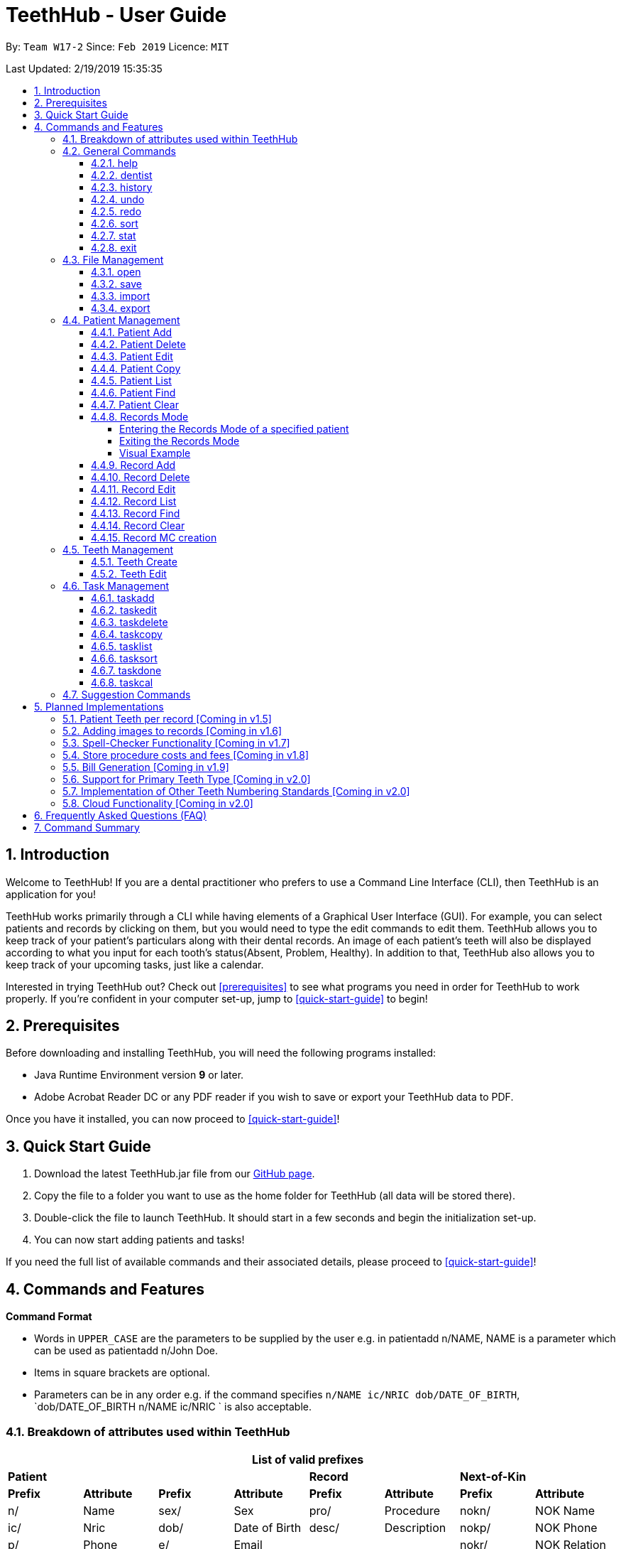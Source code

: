 = TeethHub - User Guide
:site-section: UserGuide
:toc:
:toc-title:
:toc-placement: preamble
:toclevels: 4
:sectnums:
:imagesDir: images
:stylesDir: stylesheets
:xrefstyle: full
:experimental:
ifdef::env-github[]
:tip-caption: :bulb:
:note-caption: :information_source:
endif::[]
:repoURL: https://github.com/CS2103-AY1819S2-W17-2/main

By: `Team W17-2`      Since: `Feb 2019`      Licence: `MIT`

Last Updated: 2/19/2019 15:35:35

== Introduction

Welcome to TeethHub!
If you are a dental practitioner who prefers to use a Command Line Interface (CLI),
then TeethHub is an application for you!

TeethHub works primarily through a CLI while having elements of a Graphical User Interface (GUI).
For example, you can select patients and records by clicking on them, but you would need to type the edit commands to edit them.
TeethHub allows you to keep track of your patient's particulars along with their dental records.
An image of each patient's teeth will also be displayed according to what you input for each tooth's status(Absent, Problem, Healthy).
In addition to that, TeethHub also allows you to keep track of your upcoming tasks, just like a calendar.

Interested in trying TeethHub out? Check out <<prerequisites>> to see what programs you need in order for TeethHub to work properly.
If you’re confident in your computer set-up, jump to <<quick-start-guide>> to begin!

==  Prerequisites

Before downloading and installing TeethHub, you will need the following programs installed:

* Java Runtime Environment version *9* or later.
* Adobe Acrobat Reader DC or any PDF reader if you wish to save or export your TeethHub data to PDF.

Once you have it installed, you can now proceed to <<quick-start-guide>>!

== Quick Start Guide

. Download the latest TeethHub.jar file from our https://github.com/CS2103-AY1819S2-W17-2/main[GitHub page].

. Copy the file to a folder you want to use as the home folder for TeethHub (all data will be stored there).

. Double-click the file to launch TeethHub.
It should start in a few seconds and begin the initialization set-up.

. You can now start adding patients and tasks!


If you need the full list of available commands and their associated details, please proceed to <<quick-start-guide>>!

== Commands and Features

*Command Format*

* Words in `UPPER_CASE` are the parameters to be supplied by the user e.g. in patientadd n/NAME, NAME is
a parameter which can be used as patientadd n/John Doe.

* Items in square brackets are optional.

* Parameters can be in any order e.g. if the command specifies `n/NAME ic/NRIC dob/DATE_OF_BIRTH`,
`dob/DATE_OF_BIRTH n/NAME ic/NRIC ` is also acceptable.

// tag::attributes_kyler[]
=== Breakdown of attributes used within TeethHub
[cols=",,,,,,,", options="header",]
|===

8+^|List of valid prefixes

4+| *Patient* 2+| *Record* 2+| *Next-of-Kin*
|*Prefix* | *Attribute* |*Prefix* | *Attribute* | *Prefix* | *Attribute* | *Prefix* | *Attribute*
|n/ | Name |sex/ | Sex | pro/ | Procedure | nokn/ | NOK Name
|ic/ | Nric |dob/ | Date of Birth |desc/ | Description | nokp/ | NOK Phone
|p/ | Phone |e/ | Email | | | nokr/ | NOK Relation
|a/ | Address | | | | | noka/ | NOK Address

|===
// end::attributes_kyler[]

=== General Commands

==== help

Displays the help text for all available commands.

Format: `help`

// tag::dentist_kyler[]

==== dentist

You can specify the name you want to reflect in your patients' dental record when you create them.

* If there is no dentist name specified, the program will prompt you to enter one.

* This should only happen once, during the first start-up of the application.
// end::dentist_kyler[]

==== history
Lists all the commands that have been entered since starting the
application in reverse chronological order.

Format: `history`

==== undo
Undo the latest command.

Format: `undo`

Examples:

* `<<patientdelete, patientdelete>> 1` +
`<<patientlist, patientlist>>` +
`undo` (reverses the patientdelete 1 command)

* `<<patientlist, patientlist>>` +
`undo` +
The undo command fails as there are no undo-able commands executed previously.

* `<<patientdelete, patientdelete>> 1` +
`<<patientclear, patientclear>>` +
`undo` (reverses the patientclear command) +
`undo` (reverses the patientdelete 1 command)

==== redo
Reverses the most recent undo command.

Format: `redo`

Examples:

* `<<patientdelete, patientdelete>> 1` +
`<<undo, undo>>` (reverses the patientdelete 1 command) +
`redo` (reapplies the patientdelete 1 command)

* `<<patientdelete, patientdelete>> 1` +
`redo` +
The redo command fails as there are no undo commands executed
previously.

* `<<patientdelete, patientdelete>> 1` +
`<<patientclear, patientclear>>` +
`<<undo, undo>>` (reverses the patientclear command) +
`<<undo, undo>>` (reverses the patientdelete 1 command) +
`redo` (reapplies the patientdelete 1 command) +
`redo` (reapplies the patientclear command)

// tag::viewingInfo[]
==== sort
Sorts the records by an input parameter in an input order.

Format: `sort PARAM [ORDER]`

* valid PARAM options in patient mode: address, dob, email, name, nric, phone, sex,
drug, kinN, kinR, kinP, kinA, desc.
* valid PARAM options in record mode: desc, date, proc.
* valid ORDER options: asce, desc
** default ORDER if unspecified is ascending

Example:

[cols=",,,,",options="header",]
|===
|*ID* |*Name* |*Sex* | *Phone* |  *Date of Birth*
|0 |Alice |M | 84521666 | 03/07/2003
|1 |Bob |M | 96545555 | 11/02/2019
|2 |Clara |F | 98989898 | 05/02/2021
|===

* sort sex
[cols=",,,,",options="header",]
|===
|*ID* |*Name* |*Sex* | *Phone* |  *Date of Birth*
|0 |Clara |F | 98989898 | 05/02/2021
|1 |Alice |M | 84521666 | 03/07/2003
|2 |Bob |M | 96545555 | 11/02/2019
|===

* sort dob desc

[cols=",,,,",options="header",]
|===
|*ID* |*Name* |*Sex* | *Phone* |  *Date of Birth*
|0 |Clara |F | 98989898 | 05/02/2021
|1 |Bob |M | 96545555 | 11/02/2019
|2 |Alice |M | 84521666 | 03/07/2003
|===

==== stat
image::StatWindow.png[width="500"]

Generates a statistics report based on the specified patient's data. The generated report will contain all extended
patient information, a breakdown of all the records linked to the select patient parse in three different formats; a
table of records; a bar chart visualization; and a pie chart visualization.

Format: `stat INDEX`

// end::viewingInfo[]

==== exit
Exits the program. You won't be able to exit if copies exist.

Format: `exit`

[NOTE]
============================================================
You can also use `exit!` to forcefully exit the application
============================================================

=== File Management

TeethHub automatically saves all data to TeethHub.json when you close the program.
However, you can manage them manually with `open`, `save`, `import` and `export`. +
 +
*When we mention "data", we mean the patients list and their respective records plus the task list.* +

*.json files hold data that TeethHub can read. Use this to "save" or "load" your progress.* +
*.pdf files are easier for people to read. Use this if you are printing out a physical copy.* +

 +
You can use `open` to open another .json file that you may have transferred over from another computer. +
 +
You can use `save` to save specific patients to a .json or .pdf file. +
 +
You can use `import` to add specific patients from another .json file to your current data. +
 +
You can use `export` to save specific patients to a .json or .pdf file.

[NOTE]
============================================================
Look for your *saved* or *exported* files in the "data" folder. +
This is also where TeethHub looks for your files when you use `open` or `import`.
============================================================

[NOTE]
============================================================
The File Management Commands uses the following keywords!

`FILE_PATH`: +
Any letters in the English alphabet and numbers are allowed. +
Allowed special characters are: +
`! @ # $ % ^ & ( ) _ + - = { } [ ] ; ' , .` +
Special characters *NOT* allowed are: +
`< > : " | ? *`

`INDEX_RANGE`: +
Any positive integers (numbers with no decimals, must be greater than 0) are allowed.
You can use commas (no space) to choose multiple individual indexes. e.g. `1,3,5` for 1 and 3 and 5 +
You can use dash (no space) to choose a range of indexes. e.g. `3-5` for 3 to 5. `1-3-5` is not allowed, just use `1-5`. +
You can use a combination of commas and dashes to choose a range as well. e.g. `1-3,5` for 1 to 3 and 5. +
You can also type `all` instead to import/export everything.
*If you input a range that includes indexes that do not exist, the File Management commands will still run, but the indexes that do not exist will be ignored.* +
e.g. `import test.json 10-40` when there are only 30 patients in test.json. Patients 10 to 30 will be imported.
============================================================

==== open

image::OpenImportFeature3.png[width="522"]

`open` Opens a file of your choice and overwrites the current data with the file contents. +
** You can only open .json files.**

Format: `open FILE_PATH`

Examples:

* `open data1.json` +
This replaces the current data of TeethHub with the contents of "data1.json".

* `open february/data2.json` +
This replaces the current data of TeethHub with the contents of "data2.json" found in the "february" folder.


==== save
`save` Saves the current data to a file of your choice. +
All Tasks are also saved to that file. +
** You can only save to .json and .pdf.** +
.json files allow you to `open` or `import` them. +
.pdf files are easier to read, but you cannot open or import them with TeethHub.

Format: `save FILE_PATH`

Examples:

* `save data1.json` +
This saves the data currently in TeethHub to "data1.json".

* `save february/data2.pdf` +
This saves the data currently in TeethHub to "data2.json" in the "february" folder.


==== import

image::OpenImportFeature4.png[width="522"]

`import` Opens a file of your choice and adds patients of your choice to the current data. +
** You can only import .json files. **

Format: `import FILE_PATH INDEX_RANGE`

Examples:

* `import data1.json 1` +
This adds patient 1 from "data1.json" to the current data of TeethHub.

* `import february/data1.json 1` +
This adds patient 1 from "data1.json" found in the "february" folder to the current data of TeethHub.

* `import data1.json 1,4` +
This adds patient 1 and patient 4 from "data1.json" to the current data of TeethHub.

* `import data1.json 1-4` +
This adds patient 1 to patient 4 from "data1.json" to the current data of TeethHub.

* `import data1.json 1,3-5` +
This adds patient 1 and patient 3 to patient 5 from "data1.json" to the current data of TeethHub.

* `import data1.json all` +
This adds all patients from "data1.json" to the current data of TeethHub.

==== export
`export` Saves patients of your choice in the current data to a file of your choice. +
All Tasks are also saved to that file. +
** You can only export to .json and .pdf.** +
.json files allow you to `open` or `import` them. +
.pdf files are easier to read, but you cannot open or import them with TeethHub.

Format: `export FILE_PATH INDEX_RANGE`

Examples:

* `export data1.json 1` +
This saves patient 1 currently in TeethHub to "data1.json".

* `export february/data1.pdf 1` +
This saves patient 1 currently in TeethHub to "data1.pdf" in the "february" folder.

* `export data1.json 1,4` +
This saves patient 1 and patient 4 currently in TeethHub to "data1.json".

* `export data1.pdf 1-4` +
This saves patient 1 to patient 4 currently in TeethHub to "data1.pdf".

* `export data1.pdf 1,3-5` +
This saves patient 1 and patient 3 to patient 5 currently in TeethHub to "data1.pdf".

* `export data1.json all` +
This saves all patients currently in TeethHub to "data1.json".

// tag::patient_management_kyler[]
=== Patient Management

Patient management allows our users to store and modify information of their dental patients.
This includes their personal particulars, next-of-kin information, dental records, and teeth conditions.

==== Patient Add

This command adds a patient to the patients list.

Name, NRIC, Sex and Date of Birth fields are compulsory.
The rest are optional fields, and can be filled in later via the `recordedit` command.

Format: `patientadd PARAMETERS …` or `padd PARAMETERS …`

Parameters:

[cols="3",options=""]
|===
|n/NAME
|s/SEX
|ic/NRIC
|dob/DATE_OF_BIRTH
|p/PHONE_NUMBER
|e/EMAIL
|a/ADDRESS
|da/DRUG_ALLERGY
|nokn/NEXT_OF_KIN_NAME
|nokp/NEXT_OF_KIN_PHONE_NUMBER
|nokr/NEXT_OF_KIN_RELATION
|noka/NEXT_OF_KIN_ADDRESS
|===

[NOTE]
TeethHub determines the uniqueness of patients based on their `NRIC`.

[NOTE]
============================================================
While having a next of kin is optional, if you want to add details for a next of kin the fields `nokn/` & `nokr/`
must be specified. Adding a next of kin address or phone number without both the name and relationship of the next of
 kin is not possible.
============================================================

Example:

* `patientadd n/John Choo sex/M ic/S1234567H dob/09-09-1995`

* `patientadd n/John Choo sex/M p/98425871 e/jonC@example.com a/IDA street block 13
#02-05 ic/S1234567H dob/26-02-1987 nokn/Jacky Choo nokp/84875215 nokr/Father noka/same desc/New Patient`

==== Patient Delete

This command deletes the patient specified by `index` from the patients list.

Format: `patientdelete INDEX` or `pdelete INDEX`

* Deletes the patient at the specified index.

* The index refers to the index number shown in the displayed patient list.

* The given index must be a positive integer (e.g 1, 2 or 3…).

Examples:

* `delete 1` +
Deletes the patient shown with index 1 from the displayed list.

==== Patient Edit

This command edits the information of an existing patient.

Format: `patientedit INDEX [PREFIX/KEYWORDS]` or `pedit INDEX [PREFIX/KEYWORDS]`

* Edits the patient at the specified index shown from list or find command.
Must be a positive integer (e.g 1, 2 or 3).

* Input the prefix followed by the new value to replace the existing data.

* The given index must be a positive integer (e.g. 1, 2, or 3…).

Parameters that can be edited:

[cols="3",options=""]
|===
|n/NAME
|s/SEX
|ic/NRIC
|dob/DATE_OF_BIRTH
|p/PHONE_NUMBER
|e/EMAIL
|a/ADDRESS
|da/DRUG_ALLERGY
|nokn/NEXT_OF_KIN_NAME
|nokp/NEXT_OF_KIN_PHONE_NUMBER
|nokr/NEXT_OF_KIN_RELATION
|noka/NEXT_OF_KIN_ADDRESS
|desc/DESCRIPTION
|===

Example:

* `patientedit 1 ic/S1234567A` +
Edits the `NRIC` of the first patient in the patient list.

==== Patient Copy

Makes an exact copy of a patient and adds them to the patient list.
This is useful if there are multiple people who share similar details.

Format: `patientcopy INDEX [Count]` or `pcopy INDEX [Count]`

Note: If the copied entry is not modified before exiting the program,
there will be a confirmation.

Example:

* `patientcopy 3` +
Makes a patientcopy of the patient at index 3 and inserts it at the bottom of
the current patient list with a copy tag.

* `patientcopy 3 4` +
Makes 4 copies of the patient at index 3 and inserts them at the bottom of
the current patient list with a copy tag.

==== Patient List
Shows a list of all patients or medical stored in TeethHub.

Format: `patientlist` or `plist`

Example:

* `patientlist` +
Shows details of all patients.

==== Patient Find

Shows patients whose data contains any of the given keywords according to a specified parameter.

Format: `patientfind [CS] [AND] PREFIX/KEYWORD [MORE_KEYWORDS]` or
`pfind [CS] [AND] PREFIX/KEYWORD [MORE_KEYWORDS]`

* Search is case insensitive unless `CS` is entered before the prefix(es).
* By specifying `AND` before the prefix(es), `pfind` will instead search for patients whose data contains all of the
given keywords and parameters.
* Order of keywords does not matter.
* Valid `Prefix` values: See <<Breakdown of attributes used within TeethHub>>

Example:

* `pfind a/Yishun` +
Show all the patients with an address containing the keyword Yishun.

==== Patient Clear

Clears all patients, from TeethHub.

* You will be prompted to confirm.

* Input `y` to proceed to the patientclear all records or `n` to abort.

Format: `patientclear`

==== Records Mode

The records mode allows users to access the dental records of a specified patient.
In this mode, users can modify their patients' dental records and teeth information.

===== Entering the Records Mode of a specified patient

Format: `goto INDEX`

* If the user is not in records mode, the goto command brings the user into records mode.

* All dental records of the patient at the indicated index will be displayed.

Example:

* `goto 1` +
Go into records mode with the patient at index 1.

===== Exiting the Records Mode

Format: `back`

* If the user is in records mode, the back command will bring the user out of records mode.

Example:

* `back` +
Brings the user back to patient mode.

===== Visual Example

image::RecordsModeTransition.png[width=""]

==== Record Add

This command adds a new dental record to the patient.

[NOTE]
`recordadd` requires the application to first be in records mode, via the `goto` command.

Format: `recordadd pro/PROCEDURE desc/DETAILS or `radd pro/PROCEDURE desc/DETAILS`

* Procedures should be in the format of `Type-Subtype`.

* While there is a list of valid procedure types, procedure subtypes are user defined.

* Valid Procedure Types:

[cols="4",options=""]
|===
|Consultation
|Preventive
|Filling
|Crown Gum
|Extraction
|Replacement
|Braces
|Aesthetic
|Implant
|Other
|===

* Description allows our users to describe the dental session, and is also user defined.

* The stored records are sorted from newest to oldest.

* New dental records will appear on the top of the list upon entry.

Example

* `<<goto, goto>> 1` - Displays dental records of the first patient in the list and hides the patient list.

* `recordadd pro/Other-Checkup desc/Mouth was noticeably smelly, might have halitosis` - Adds a new dental record.

* `<<back, back>>` - Go back to the patient list.

==== Record Delete

This command deletes a dental record of a specified patient.

[NOTE]
`recorddelete` requires the application to first be in records mode, via the `goto` command.

Format: `recorddelete INDEX` or `rdelete INDEX`

* Deletes the patient’s dental record at the specified index.

* The index refers to the index number shown in the displayed dental record list.

* The given index must be a positive integer (e.g 1, 2 or 3…)

Example:

* `<<goto, goto>> 1` - Displays dental records of the first patient in the list and hides the patient list.

* `recorddelete 1` - patientdelete the latest dental record of the specified patient

* `<<back, back>>` - Go back to the patient list.

==== Record Edit

This command edits a patient’s dental record.

[NOTE]
`recordedit` requires the application to first be in records mode, via the `goto` command.

Format: `recordedit INDEX desc/DETAILS` or `redit INDEX desc/DETAILS`

* Edits the patient's dental record at the specified index.

* The index refers to the index number shown in the displayed dental record list.

* The given index must be a positive integer (e.g 1, 2 or 3…)

* The new description stated in the command will replace the old description in the specified dental record.

Example:

* `<<goto, goto>> 1` - Displays dental records of the first patient in the list and hides the patient list.

* `recordedit 1 desc/corrected description` - Modifies the description of the first dental record of the specified patient.

* `<<back, back>>` - Go back to the patient list.

==== Record List
Shows a list of all records stored in TeethHub.

Format: `recordlist` or `rlist`

Example:

* `recordlist` +
Shows details of all records.

// tag::rfindClear[]

==== Record Find

Shows patients whose data contains any of the given keywords according to a specified parameter.

Format: `recordfind [CS] [AND] PREFIX/KEYWORD [MORE_KEYWORDS]` or
`rfind [CS] [AND] PREFIX/KEYWORD [MORE_KEYWORDS]`

* Search is case insensitive unless `CS` is entered before the prefix(es).
* By specifying `AND` before the prefix(es), `pfind` will instead search for patients whose data contains all of the
given keywords and parameters.
* Order of keywords does not matter.
* Valid `Prefix` values: See <<Breakdown of attributes used within TeethHub>>

Example:

* `rfind pro/Braces` +
Show all the patients with a procedure containing the keyword Braces.

// end::rfindClear[]

==== Record Clear

Clears all of a patient's dental records.

Format: `recordclear` or `rclear`

[NOTE]
`recordclear` requires the application to first be in records mode, via the `goto` command.

// tag::rmc[]
==== Record MC creation
Creates Medical Certificate (MC) for at patient based on description of the selected record. The MC is used as a proof for patient's undergoing procedure.

Format: `recordmc INDEX [DaysToRest]` or `rmc INDEX [DaysToRest]`

Note:

* The MC is saved as a pdf file under `data/` folder.

* By defualt the number of days suggested to rest is 2.

Example:

* `recordmc 1` - Creates mc for the first record, suggesting 2 days of rest.
* `recordmc 1 3` - Create mc for the first record, suggesting 3 dyas of rest.

Figure below shows a sample MC created.

image::SampleMc.png[width='600']
//end::rmc[]

=== Teeth Management
==== Teeth Create

There is no command required for this feature, as the application automatically generates and stores a new set of all healthy permanent teeth for newly added patients.

TeethHub complies with the most popular standard of the three the Dental Numbering Systems utilised in Dentistry - The Universal Numbering System.

ifdef::env-github[]
image::BaseLayer.png[width="200"]
endif::[]

The upper-case letters A through T are used for primary teeth and the
numbers 1 - 32 are used for permanent teeth. The tooth designated "1" is
the maxillary right third molar ("wisdom tooth") and the count continues
along the upper teeth to the left side. Then the count begins at the
mandibular left third molar, designated number 17, and continues along
the bottom teeth to the right side. Each tooth has a unique number or
letter, allowing for easier use on keyboards.

[NOTE]
At the moment, only the permanent teeth type is supported.

==== Teeth Edit

This command edits a specific tooth of a patient.

Format: `teethedit t/TEETH_LABEL s/STATUS`

* `TEETH_LABEL` are integers 1 to 32, which represents a tooth according to the Universal Numbering System.

* Valid `STATUS` are 0 (for healthy tooth), 1 (for problematic tooth), or 2 (for missing tooth).

Example:

* `<<goto, goto>> 1` - Specifies patient 1 to edit his or her teeth status. User enters the records mode.

* `teethedit t/31 s/2` - This edits the status of tooth 31 of the specified patient to missing.

* `<<back, back>>` - This command allows the user to exit the record edit mode, returning to the patients mode.

// end::patient_management_kyler[]

=== Task Management

In addition to patients, TeethHub also helps you store, display and manage your tasks so that you can improve your overall efficiency. Much like patients, you can interact with your tasks using specific commands to perform essential functions like adding, editing and deleting a task.

TeethHub helps you handle and differentiate the many tasks you might have by giving every task certain attributes that define them. You will need to know the various attributes a task can have before proceding to the commands that you can use to work with your tasks. Not to worry though, most attributes are basic information such as title of the task, the date and times of the task, making them very intuitive and easy to work with.

Table 1 below shows the list of parameters along with their respective descriptions.
Some attributes are bolded and marked with an asterisk `*`. These are **mandatory** attributes that should be provided when adding a task for the first time.

.Task parameters
|===
|Attribute |Description |Tag |Example

|*Title**
|General description for the task to be added.

You can provide any alphanumeric characters and the special characters:
`" ' ( ) @ ! ? . , -` when giving the title for the task. Other characters not specified will not be allowed
due to security reasons.
|ti/
|ti/Tooth Extraction

*|Start date**
|The date in which the task is set to begin.

You should provide the start date in the format `DD-MM-YYYY` and should not be a date that is BEFORE the current date.
You can also use the keyword `today` as an input which will use the current date as the start date.

Only *possible* dates are accepted as valid as the program follows the calendar strictly.
For example, `31-04-2019` will be flagged as invalid as there are only 30 days in April.

|sd/
|sd/19-12-2019

|End date
|The date in which the task is set to end.

You should provide the end date in the format `DD-MM-YYYY`, following standard date values. The end date should not be
BEFORE the task's START DATE.
You can also use the keyword `today` as an input which will use the current date as the start date.

Other validity checks for the end date are the same as that of start date.

Default value if not specified: Task's start date.
|ed/
|ed/19-12-2019

|*Start time**
|The specific time in which the task is set to begin.

You should provide the time in the format `HHMM` (hours and minutes) and should also follow standard time values.

Only *possible* time values are accepted as valid inputs. For example, values such as `1265` or `2500` are not valid as
these are not time values used in the current world.
|st/
|st/0845

|*End time**
|The specific time in which the task is set to end.

You should provide the time in the format `HHMM` (hours and minutes) and should also follow standard time values.
If the task's start date and end date are the same, the end time should also not be BEFORE the start time.

Other validity checks for the end time are the same as that of the start time.
|et/
|et/1245

|Priority
|The priority level of the task to be performed.

You can provide the priority as `high`, `med`, `low` or `completed` in either upper or lowercase.
Tasks with different priority will be marked with different colored labels on the task list.
High priority will be marked [red]#red#, Medium priority be marked [orange]#orange# and
Low priority will be marked [yellow]#yellow#. Completed tasks will be marked with [green]#green#.

Default value if not specified: [yellow]#Low#
|pri/
|pri/high

|Patient
|The patient to be linked to the task. Linking a patient to a task, enables the <<taskdone, taskdone>> command to
 automatically add a record upon execution.

The patient's index must be a valid POSITIVE number and it can be found in the patient list next to the name.
If you want to set a task's linked patient to none, you can give this parameter
a value of `0` when using the <<taskedit, taskedit>> command. This parameter should not be included in task adding or
task editing when in <<goto, goto>> mode as the patient list is not visible in that mode. +


If a linked patient is <<edit, edited>>, fret not, TeethHub automatically updates the tasks for you.

If a patient is <<delete, deleted>> , you will be greeted with an alert box to let you decide between deleting the tasks associated with the patient, or setting those tasks to have no patient linked to them.

Default value if not specified: 0 (indicates that no patient is linked to the task)
|pat/
|pat/2

|===

With knowledge of the attributes that make up a task, you can now get to the actual interaction process, the task related commands.

==== taskadd
Adds a task to the application's list of tasks.

Format: `taskadd PARAMETERS` or `tadd PARAMETERS`

You can specify information that describes the task you wish to add by
keying in certain tags after the `taskadd` command. The `PARAMETERS` here refer to the task's attributes to be provided using their relevant tags.

Do note the following:

* All parameters have certain patterns that **MUST** be followed. +

* Some parameters are mandatory when adding a task. +

* Non-mandatory attributes will be assigned a default value if not specified.

*Mandatory* fields are TITLE `ti/`, START DATE `sd/`, START TIME `st/` and END TIME `et/`

[NOTE]
============================================================
Duplicate task will not be added into the program.

Tasks are considered duplicates if they have the *exact*
same TITLE, START DATE, START TIME, END TIME and
LINKED PATIENT
============================================================


[TIP]
You can use the `<<undo, undo>>` command to undo the results of this command, or `<<redo,redo>>` command to redo it.

Examples:

* `taskadd ti/Teeth Filling for Alex sd/14-09-2019 ed/14-09-2019 st/1200 et/1300 pri/HIGH
   pat/1`

* `taskadd ti/Regular review of all patients' records sd/10-10-2019 ed/15-10-2019 st/1200 et/0800 pri/low`

* `taskadd ti/Follow-up for Bernice sd/today st/1500 et/1600`

==== taskedit
Edits a task currently stored in the application

Format: `taskedit INDEX PARAMETERS` or `tedit INDEX PARAMETERS`

You can edit any attribute of the tasks as you wish and you can even provide multiple paramters in a single command and they will all be edited accordingly.

Take note of the following:

* Index of a task shown in the list **MUST** be specified +
* Index should be a positive number (e.g. 1,2,3..)
* Index of the tasks will be shown next to task's title in the task list
* Input tag of the field to modify followed by the new value to replace the old value
* Refer to *Table 1* above to see all the fields that can be modified
  along with their format and restrictions

[NOTE]
============================================================
Edit will not go through if task becomes a duplicate after the change.

Tasks are considered duplicates if they have the *exact*
same TITLE, START DATE, START TIME, END TIME and
LINKED PATIENT
============================================================

[TIP]
You can use the `<<undo, undo>>` command to undo the results of this command, or `<<redo,redo>>` command to redo it.

Examples:

* `taskedit 1 ti/Tooth Extraction for Alex`

* `taskedit 2 sd/15-09-2019 ed/15-09-2019 st/1400 et/1500`

* `taskedit 3 pat/0`

* `taskedit 1 ti/Braces removal for Bernice sd/05-05-2020 ed/05-05-2020 st/1500 et/1600 pri/MED`

==== taskdelete
Deletes a task from the task list

Format: `taskdelete 2` or `tdelete 2`

* Index of a task shown in the list **MUST** be specified +
* Index should be a positive number (e.g. 1,2...5)
* Index of the tasks will be shown next to task's title in the task list

You can delete tasks even if they are not completed or even if the task's start date has not come to pass. For tasks with a patient linked to them, you can safely delete the task if you wish to as it has no effect on the patient linked to the task.

[TIP]
You can use the `<<undo, undo>>` command to undo the results of this command, or `<<redo,redo>>` command to redo it.

Example:

* `taskdelete 1`
* `<<taskcal, taskcal>> 25-12-2019` +
  `taskdelete 2`

//tag::tcopy[]
==== taskcopy
Makes one or multiple copies of a task in the task list. This is useful when adding multiple tasks share similar attributes.

Format: `taskcopy INDEX [COUNT]` or `tcopy INDEX [COUNT]`

Note: If the copied entry is modified, it will no longer be considered as a copy. Thus, it should be different from existing entries in the task list. If copies exist before existing, there will be a confirmation.

Example:

* `taskcopy 1` - Make one copy of the 1st task in task list.

* `taskcopy 1 2` - Make two copies of the 1st task in task list.

==== tasklist
Shows a list of all the task stored in the application.

Format: `tasklist` or `tlist`

==== tasksort
Sort the tasks ascendingly or descendingly in some order.

Format : `tasksort PARAMETER [asce/desc]` or `tsort PARAMETER [asce/desc]`

Note :

* `PARAMETER` can be `starttime`, `endtime` or  `priority`
* The `asc/desc` is optional. It's sorted `ascendingly` by default

Example:

* `tasksort priority`

* `tasksort starttime desc`
//end::tcopy[]

// tag::task_ppp_cchj1995[]
==== taskdone
Sets a task to `[green]#complete#`, marking the completion of the task.

Format: `taskdone INDEX`

Tasks marked as complete will have their priority replaced with a green tag that says COMPLETED as illustrated by Figure 1 below:

image::Taskdone.png[width=""]

Figure 1: Image showing the change in a task's priority tag after completion.


If you execute this command on a task with a patient linked to it, TeethHub will help you add a record to the patient automatically.
The added record will use the task's title as its description. Figure 2 shows you an example of the outcome of running the command on a task with a linked patient.

image::Taskdone2.png[width=""]

Figure 2: Image showing the added record after completing a task.

[NOTE]
You can use the `undo` command to set a completed task back to its original priority. However, the added record will remain in the patient as of the current implementation of TeethHub.

[NOTE]
====
If you use the `redo` command immediately after the `undo` command, the task will be set back to being completed, but a new record will not be added. You can execute another `taskdone` command after the `undo`  to add another record to the linked patient.
====
Example:

* `taskdone 2`
* `<<taskcal, taskcal>>` +
  `taskdone 1`

==== taskcal
Creates a popup window with a list of tasks on the left hand side of the window and a calendar on the right hand side. The calendar will load the dates for the month and year of the given date.
There will also be a command box below the calendar, allowing you to execute task mangement commands and navigate to other dates.

[NOTE]
Executing the command without specifying a date will cause the calendar to load into the current date.

format: `taskcal` or `taskcal DD-MM-YYYY`

Figure 3 below shows the the displayed window and its key components

image::TaskCalendarUG.png[width=""]

Figure 3: Image showing the entire task calendar window with labelled components


As seen from Figure 3, you can view tasks that either start or end on a particular date from the task list. You can also see in the calendar pane that certain date cells highlighted in colored circles. These signify that there are tasks on those particular dates. The cells are colored according to the highest priority task for the date. This also means that you do not have any tasks that start or have their deadlines on dates that are not marked with a colored circle.


Using Figure 3 as an example, the date `29-03-2019` is colored in red which matches the highest priority task on that day which is `HIGH`. You can also focus into any of the dates in the calendar to change the task list to display the tasks for that date. To choose a date to focus into, you can either key a date directly into the command box in the format `DD-MM-YYYY`, or simply click on the date cells with a mouse.

You can execute task related commands such as `taskadd`, `taskedit`, `taskdelete` and `tasklist` from the command box in this window to interact with tasks.

[NOTE]
Executing the `taskcal` command inside this popup window without specifying a date will cause the calendar to load into the current date.

The top pane of the calendar has clickable arrows that lets you change the calendar page to display the dates for different months and years. Figure 4 below shows a focused view of the calendar's top pane:

image::TaskCalendarUG2.png[width=""]

// end::task_ppp_cchj1995[]

////
==== taskfind
Searches for and displays a list of tasks according to a specified parameter

Format: `taskfind PARAMETER` or `tfind PARAMETER`

You can specify any parameter that a task contains when using this command.
No tasks will be display if none of the tasks match the search conditions.

Examples:

* `taskfind pri/HIGH`
* `taskfind ti/Extraction`
////
// end::viewingInfo[]

=== Suggestion Commands
Sometimes, you may forget the exact way to type some commands or you may get confused. +
After all, Patient Management has `patientadd`, Records Management has `recordadd` and Task Management has `taskadd`! +
Even worse, some commands cannot be used in certain modes. +
If this ever happens, you can either open the <<help, help>> window again, or simply type out their common word due to our suggestion commands!

The Suggestion commands are: `add`, `clear`, `copy`, `delete`, `edit`, `find`, `list`, `select` and `sort`.

Suppose if you want to add something but you have forgotten the exact command. +
Simply enter `add`, and TeethHub will ask you if you meant `patientadd` or `recordadd` or `taskadd`. +
Don't worry about the commands that cannot be used in your current mode; the Suggestion commands will only suggest commands that can be used in your current mode.

For example, if you were to type `add` in Patient Mode, you will see `patientadd` and `taskadd`:

image::SuggestionFeatureAddPatientMode.png[width="236"]

If you were to type `add` in Record Mode, you will see `recordadd` and `taskadd` instead:

image::SuggestionFeatureAddRecordMode.png[width="236"]

== Planned Implementations

=== Patient Teeth per record [Coming in v1.5]
Currently, TeethHub stores and displays the latest teeth image of each patient.
We understand that you may want to see teeth changes over time.
In v1.5, TeethHub will be able to store and display a teeth image for each record.

=== Adding images to records [Coming in v1.6]
Currently, TeethHub is not equipped to accept images from you.
We understand that you may want to store x-rays of teeth or other relevant images you have taken.
In v1.6, TeethHub will have a new command for you to upload images.

=== Spell-Checker Functionality [Coming in v1.7]
Currently, TeethHub does not have a spell checker.
It would be great if TeethHub would automatically correct an improperly typed command(e.g. sirt to sort).
In v1.7, TeethHub will have a spell checker functionality.

=== Store procedure costs and fees [Coming in v1.8]
TeethHub currently allows users to store procedural records and tasks.
Eventually, TeethHub would be able to allow its user to customize costs to
each procedure and tasks.

=== Bill Generation [Coming in v1.9]
TeethHub would eventually be able to help its user calculate and generate bills
when a patient finishes a check-up or procedure done by its user. This allows our
users to integrate billings with patients and tasks, allowing all necessary
interactions to be done on TeethHub.

// tag::2.0_kyler[]
=== Support for Primary Teeth Type [Coming in v2.0]

To allow the application to truly be able to cater for all dental patients of our user.

=== Implementation of Other Teeth Numbering Standards [Coming in v2.0]

TeethHub can adopt other common teeth numbering standards such as the ISO System or Palmer notation method.
This allows our users to pick the numbering standard they are most familiar with.

// end::2.0_kyler[]

=== Cloud Functionality [Coming in v2.0]

Currently, TeethHub is not connected to a cloud.
To increase data redundancy and reduce the risk of data being lost,
you should be able to synchronise your data with a cloud account.
In v2.0, TeethHub will be synchronized with a cloud server.

== Frequently Asked Questions (FAQ)

*Q*: How do I transfer my data to another Computer?

*A*: Install TeethHub in the other computer and overwrite the empty data
file it creates with the file that contains the data of your previous
Address Book folder. Alternatively, upload your data to the cloud and
download it from there.

== Command Summary

* *Patient Add* : `patientadd PARAMETERS…​` +
e.g. `add n/John Choo p/98425871 e/jonC@example.com a/IDA street, block
13, #02-05 ic/S1234567H age/32 dob/26021987 nokn/Jacky Choo
nokp/84875215 nokr/Father noka/same`

* *Patient Clear* : `patientclear` +
e.g. `patientclear`

* *Copy* : `copy INDEX` +
e.g. `copy 3`

* *Patient Delete* : `patientdelete INDEX` +
e.g. `patientdelete 3`

* *Patient Edit* : `patientedit INDEX PARAMETERS…` +
e.g. `patientedit 2 p/12345 e/newemail@gmail.com`

* *Records Mode* : `goto INDEX` +
e.g. `goto 1`

* *Patients Mode* : `back` +
e.g. `back`

* *Exit* : `exit` +
e.g. `exit`

* *Export* : `export FILE_PATH INDEX_RANGE`` +
e.g. `export mnt/clinicRecords.txt 1,3-5`

* *Help* : `help`

* *History* : `history`

* *Import* : `import FILE_PATH INDEX_RANGE` +
e.g. `import \mnt\newData.json 1,3-5`

* *List* : `list`

* *Login* : `login USERNAME PASSWORD` +
e.g `login kthSIM cavities!2`

* *Open* : `open FILE_PATH` +
e.g. `Open mnt/sample/newData.json`

* *patientadd* : patientadd PARAMETERS [t/TAG]*…​* +
e.g. `patientadd n/John Choo p/98425871 e/jonC@example.com a/IDA street, block
13, #02-05 ic/S1234567H age/32 dob/26021987 nokn/Jacky Choo
nokp/84875215 nokr/Father noka/same`

* *patientclear* : `patientclear`

* *patientcopy* : `patientcopy INDEX` +
e.g. `patientcopy 3`

* *Record Add* : `recordadd pro/PROCEDURE desc/DESCRIPTION` +
e.g. `recordadd pro/Braces-Top row desc/Mouth was noticeably foul, might have halitosis`

* *Record Delete* : `recorddelete INDEX` +
e.g. `recorddelete 4`

* *Record Edit* : `recordedit INDEX PARAMETERS…` +
e.g. `recordedit 1 ic/S1234657H`

* *Record Clear* : `recordclear` +
e.g. `recordclear`

* *Record MC creation* : `recordmc INDEX [daysToRest]` +
e.g. `recordmc 1`

* *Patient List* : `list`

* *Patient Find* : `find KEYWORD [MORE_KEYWORDS]` +
e.g. `find n/Alex`

* *Redo* : `redo`

* *Save* : `save FILE_PATH`` +
e.g. `save mnt/clinicRecords.txt`

* *Sort* : `sort PARAM ORDER` +
e.g. `sort name ascend` or `sort age descend`

* *Task add*:  `taskadd PARAM` +
e.g. `taskadd ti/Regular review of all patients' records sd/10-10-2019 ed/15-10-2019 st/1200 et/0800 pri/low`

* *Task edit*: `taskedit INDEX PARAM` +
e.g. `taskedit 1 ti/Tooth extraction for Alex pri/HIGH`

* *Task delete*: `taskdelete INDEX` +
e.g. `taskdelete 1`

* *Task copy*: `taskcopy INDEX [COUNT]`+
e.g. `taskcopy 1`

* *Task complete*: `taskdone INDEX` +
e.g. `taskdone 1`

* *Task calendar*: `taskcal INDEX` +
e.g. `taskcal 11-11-2019`


* *Tasksort* `tasksort starttime/endtime/priority [asce/desc]`
e.g. `tasksort endtime`

* *Teeth* : `teeth patientadd <Template>` +
e.g. `teeth patientadd primary`

* *Undo* : `undo`
